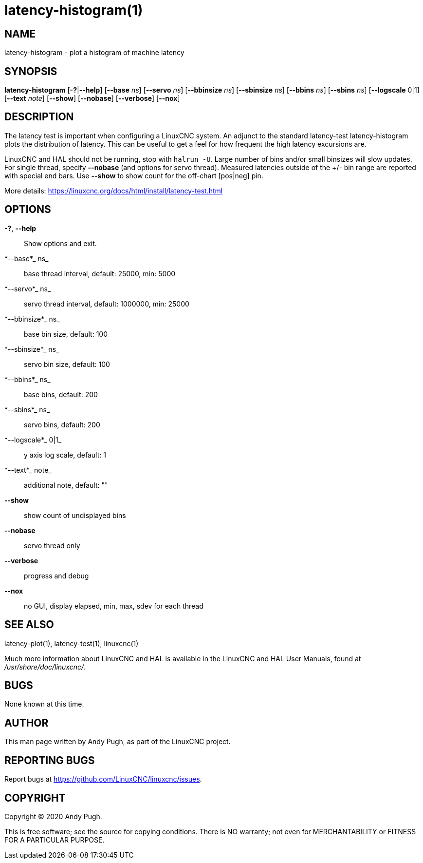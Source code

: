 = latency-histogram(1)

== NAME

latency-histogram - plot a histogram of machine latency

== SYNOPSIS

*latency-histogram* [*-?*|*--help*] [*--base* _ns_] [*--servo* _ns_] [*--bbinsize* _ns_] [*--sbinsize* _ns_] [*--bbins* _ns_] [*--sbins* _ns_] [*--logscale* 0|1] [*--text* _note_] [*--show*] [*--nobase*] [*--verbose*] [*--nox*]

== DESCRIPTION

The latency test is important when configuring a LinuxCNC system.
An adjunct to the standard latency-test latency-histogram plots the
distribution of latency. This can be useful to get a feel for how
frequent the high latency excursions are.

LinuxCNC and HAL should not be running, stop with `halrun -U`.
Large number of bins and/or small binsizes will slow updates.
For single thread, specify *--nobase* (and options for servo thread).
Measured latencies outside of the +/- bin range are reported with special end bars.
Use *--show* to show count for the off-chart [pos|neg] pin.

More details: https://linuxcnc.org/docs/html/install/latency-test.html

== OPTIONS

*-?*, *--help*::
  Show options and exit.
*--base*_ ns_::
  base thread interval, default: 25000, min: 5000
*--servo*_ ns_::
  servo thread interval, default: 1000000, min: 25000
*--bbinsize*_ ns_::
  base bin size, default: 100
*--sbinsize*_ ns_::
  servo bin size, default: 100
*--bbins*_ ns_::
  base bins, default: 200
*--sbins*_ ns_::
  servo bins, default: 200
*--logscale*_ 0|1_::
  y axis log scale, default: 1
*--text*_ note_::
  additional note, default: ""
*--show*::
  show count of undisplayed bins
*--nobase*::
  servo thread only
*--verbose*::
  progress and debug
*--nox*::
  no GUI, display elapsed, min, max, sdev for each thread

== SEE ALSO

latency-plot(1), latency-test(1), linuxcnc(1)

Much more information about LinuxCNC and HAL is available in the
LinuxCNC and HAL User Manuals, found at _/usr/share/doc/linuxcnc/_.

== BUGS

None known at this time.

== AUTHOR

This man page written by Andy Pugh, as part of the LinuxCNC project.

== REPORTING BUGS

Report bugs at https://github.com/LinuxCNC/linuxcnc/issues.

== COPYRIGHT

Copyright © 2020 Andy Pugh.

This is free software; see the source for copying conditions. There is
NO warranty; not even for MERCHANTABILITY or FITNESS FOR A PARTICULAR
PURPOSE.

